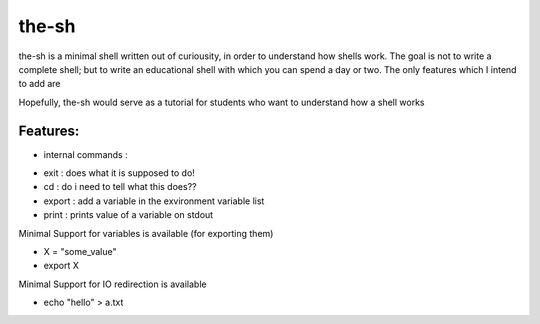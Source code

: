 ######
the-sh
######

the-sh is a minimal shell written out of curiousity, in order to understand how shells work. The goal is not to write a complete shell; but to write an educational shell with which you can spend a day or two. The only features which I intend to add are

Hopefully, the-sh would serve as a tutorial for students who want to understand how a shell works

---------
Features: 
---------

* internal commands :
		
-		exit : does what it is supposed to do!
-		cd : do i need to tell what this does??
-		export : add a variable in the exvironment variable list
-		print : prints value of a variable on stdout
		

Minimal Support for variables is available (for exporting them)

-       X = "some_value"
-       export X

Minimal Support for IO redirection is available

-       echo "hello" > a.txt
